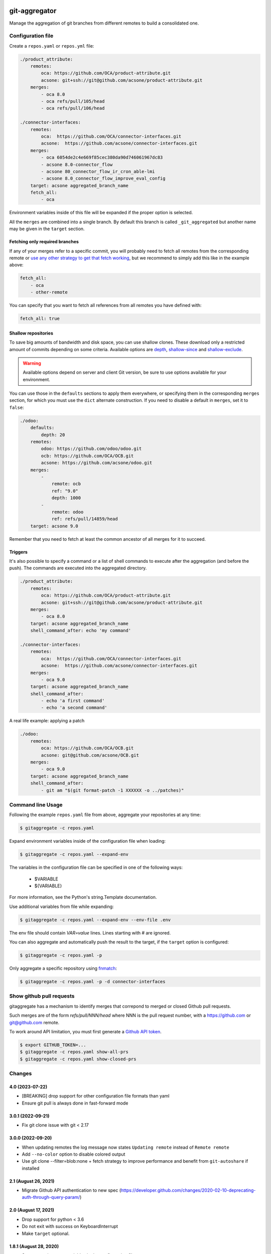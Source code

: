.. image:: https://img.shields.io/badge/licence-AGPL--3-blue.svg
    :target: http://www.gnu.org/licenses/agpl-3.0-standalone.html
    :alt: License: AGPL-3
.. image:: https://github.com/acsone/git-aggregator/actions/workflows/ci.yml/badge.svg
    :target: https://github.com/acsone/git-aggregator/actions/workflows/ci.yml
.. image:: https://img.shields.io/pypi/pyversions/git-aggregator

==============
git-aggregator
==============

Manage the aggregation of git branches from different remotes to build a consolidated one.

Configuration file
==================

Create a ``repos.yaml`` or ``repos.yml`` file:

.. code-block:: yaml

    ./product_attribute:
        remotes:
            oca: https://github.com/OCA/product-attribute.git
            acsone: git+ssh://git@github.com/acsone/product-attribute.git
        merges:
            - oca 8.0
            - oca refs/pull/105/head
            - oca refs/pull/106/head

    ./connector-interfaces:
        remotes:
            oca:  https://github.com/OCA/connector-interfaces.git
            acsone:  https://github.com/acsone/connector-interfaces.git
        merges:
            - oca 6054de2c4e669f85cec380da90d746061967dc83
            - acsone 8.0-connector_flow
            - acsone 80_connector_flow_ir_cron_able-lmi
            - acsone 8.0_connector_flow_improve_eval_config
        target: acsone aggregated_branch_name
        fetch_all:
            - oca

Environment variables inside of this file will be expanded if the proper option is selected.

All the ``merges`` are combined into a single branch. By default this branch is called ``_git_aggregated`` but another name may be given in the ``target`` section.

Fetching only required branches
-------------------------------

If any of your merges refer to a specific commit, you will probably need to
fetch all remotes from the corresponding remote or `use any other strategy to
get that fetch working <http://stackoverflow.com/a/30701724/1468388>`_, but we
recommend to simply add this like in the example above:

.. code-block:: yaml

    fetch_all:
        - oca
        - other-remote

You can specify that you want to fetch all references from all remotes you have defined with:

.. code-block:: yaml

    fetch_all: true

Shallow repositories
--------------------

To save big amounts of bandwidth and disk space, you can use shallow clones.
These download only a restricted amount of commits depending on some criteria.
Available options are `depth`_, `shallow-since`_ and `shallow-exclude`_.

.. warning::

    Available options depend on server and client Git version, be sure to use
    options available for your environment.

.. _depth: https://git-scm.com/docs/git-fetch#git-fetch---depthltdepthgt
.. _shallow-since: https://git-scm.com/docs/git-fetch#git-fetch---shallow-sinceltdategt
.. _shallow-exclude: https://git-scm.com/docs/git-fetch#git-fetch---shallow-excludeltrevisiongt

You can use those in the ``defaults`` sections to apply them everywhere, or
specifying them in the corresponding ``merges`` section, for which you must use
the ``dict`` alternate construction. If you need to disable a default in
``merges``, set it to ``false``:

.. code-block:: yaml

    ./odoo:
        defaults:
            depth: 20
        remotes:
            odoo: https://github.com/odoo/odoo.git
            ocb: https://github.com/OCA/OCB.git
            acsone: https://github.com/acsone/odoo.git
        merges:
            -
                remote: ocb
                ref: "9.0"
                depth: 1000
            -
                remote: odoo
                ref: refs/pull/14859/head
        target: acsone 9.0

Remember that you need to fetch at least the common ancestor of all merges for
it to succeed.

Triggers
--------

It's also possible to specify a command or a list of shell commands to execute
after the aggregation (and before the push). The commands are executed into
the aggregated directory.

.. code-block:: yaml

    ./product_attribute:
        remotes:
            oca: https://github.com/OCA/product-attribute.git
            acsone: git+ssh://git@github.com/acsone/product-attribute.git
        merges:
            - oca 8.0
        target: acsone aggregated_branch_name
        shell_command_after: echo 'my command'

    ./connector-interfaces:
        remotes:
            oca:  https://github.com/OCA/connector-interfaces.git
            acsone:  https://github.com/acsone/connector-interfaces.git
        merges:
            - oca 9.0
        target: acsone aggregated_branch_name
        shell_command_after:
            - echo 'a first command'
            - echo 'a second command'

A real life example: applying a patch

.. code-block:: yaml

    ./odoo:
        remotes:
            oca: https://github.com/OCA/OCB.git
            acsone: git@github.com/acsone/OCB.git
        merges:
            - oca 9.0
        target: acsone aggregated_branch_name
        shell_command_after:
            - git am "$(git format-patch -1 XXXXXX -o ../patches)"

Command line Usage
==================

Following the example ``repos.yaml`` file from above, aggregate your
repositories at any time:

.. code-block:: bash

    $ gitaggregate -c repos.yaml


Expand environment variables inside of the configuration file when loading:

.. code-block:: bash

    $ gitaggregate -c repos.yaml --expand-env

The variables in the configuration file can be specified in one of the following ways:

    - $VARIABLE
    - ${VARIABLE}

For more information, see the Python's string.Template documentation.

Use additional variables from file while expanding:

.. code-block:: bash

    $ gitaggregate -c repos.yaml --expand-env --env-file .env

The env file should contain `VAR=value` lines. Lines starting with # are ignored.

You can also aggregate and automatically push the result to the target, if the
``target`` option is configured:

.. code-block:: bash

    $ gitaggregate -c repos.yaml -p

Only aggregate a specific repository using `fnmatch`_:

.. code-block:: bash

    $ gitaggregate -c repos.yaml -p -d connector-interfaces

.. _fnmatch: https://docs.python.org/2/library/fnmatch.html

Show github pull requests
=========================

gitaggregate has a mechanism to identify merges that correpond
to merged or closed Github pull requests.

Such merges are of the form `refs/pull/NNN/head` where NNN is
the pull request number, with a https://github.com or git@github.com
remote.

To work around API limitation, you must first generate a
`Github API token`_.

.. code-block:: bash

   $ export GITHUB_TOKEN=...
   $ gitaggregate -c repos.yaml show-all-prs
   $ gitaggregate -c repos.yaml show-closed-prs

.. _Github API token: https://github.com/settings/tokens

Changes
=======

4.0 (2023-07-22)
----------------

* [BREAKING] drop support for other configuration file formats than yaml
* Ensure git pull is always done in fast-forward mode

3.0.1 (2022-09-21)
------------------

* Fix git clone issue with git < 2.17

3.0.0 (2022-09-20)
------------------

* When updating remotes the log message now states ``Updating remote`` instead of ``Remote remote``
* Add ``--no-color`` option to disable colored output
* Use git clone --filter=blob:none + fetch strategy to improve performance and benefit from ``git-autoshare`` if installed

2.1 (August 26, 2021)
---------------------

* Migrate Github API authentication to new spec (https://developer.github.com/changes/2020-02-10-deprecating-auth-through-query-param/)

2.0 (August 17, 2021)
---------------------

* Drop support for python < 3.6
* Do not exit with success on KeyboardInterrupt
* Make ``target`` optional.

1.8.1 (August 28, 2020)
-----------------------

* Support environment variables in the configuration file.

1.7.1 (September 30, 2019)
--------------------------

* If an error happens, log in which repo it happens. Helpful when running
  in parallel.

1.7.0 (August 14, 2019)
-----------------------

* Fix a bug in ``--show-all-prs``, which was printing a wrong PR URL.
* Display PR labels too in ``--show-all-prs``.

1.6.0 (March 04, 2019)
----------------------

* Add --show-all-prs command to list all GitHub pull requests used
  in merge sections.

1.5.0 (December 07, 2018)
-------------------------

* Add --force. If set, dirty repositories will fail to aggregate.

1.4.0 (September 13, 2018)
--------------------------

* Add --jobs option for multi-process operation.

1.3.0 (August 21, 2018)
-----------------------

* Improve configuration file parsing by mimicing
  Kaptan's behavior of resolving handler by extension (#22)

1.2.1 (July, 12, 2018)
----------------------

* show-closed-prs now displays merge status
* some documentation improvements

1.2.0 (May, 17, 2017)
---------------------

* support .yml config file extension
* add a show-closed-prs command to display github pull requests
  that are not open anymore; github pull requests must be referenced
  as refs/pull/NNN/head in the merges section

1.1.0 (Feb, 01, 2017)
---------------------

* Use setuptools_scm for the release process (https://github.com/acsone/git-aggregator/pull/10)
* Expand env vars in config. (https://github.com/acsone/git-aggregator/pull/8)
* Shallow repositories. (https://github.com/acsone/git-aggregator/pull/7)
* Fetch only required remotes. (https://github.com/acsone/git-aggregator/pull/6)
* Display readable error if config file not found. (https://github.com/acsone/git-aggregator/pull/2)

1.0.0 (Jan, 19, 2016)
---------------------

* First release

Credits
=======

Author
------

* Laurent Mignon (ACSONE_)

Contributors
------------

* Andrei Boyanov
* Cyril Gaudin (camptocamp_)
* Jairo Llopis (Tecnativa_)
* Stéphane Bidoul (ACSONE_)
* Dave Lasley (LasLabs_)
* Patric Tombez
* Cristian Moncho
* Simone Orsi (camptocamp_)
* Artem Kostyuk
* Jan Verbeek

.. _ACSONE: https://www.acsone.eu
.. _Tecnativa: https://www.tecnativa.com
.. _camptocamp: https://www.camptocamp.com
.. _LasLabs: https://laslabs.com

Maintainer
----------

.. image:: https://www.acsone.eu/logo.png
   :alt: ACSONE SA/NV
   :target: https://www.acsone.eu

This project is maintained by ACSONE SA/NV.
